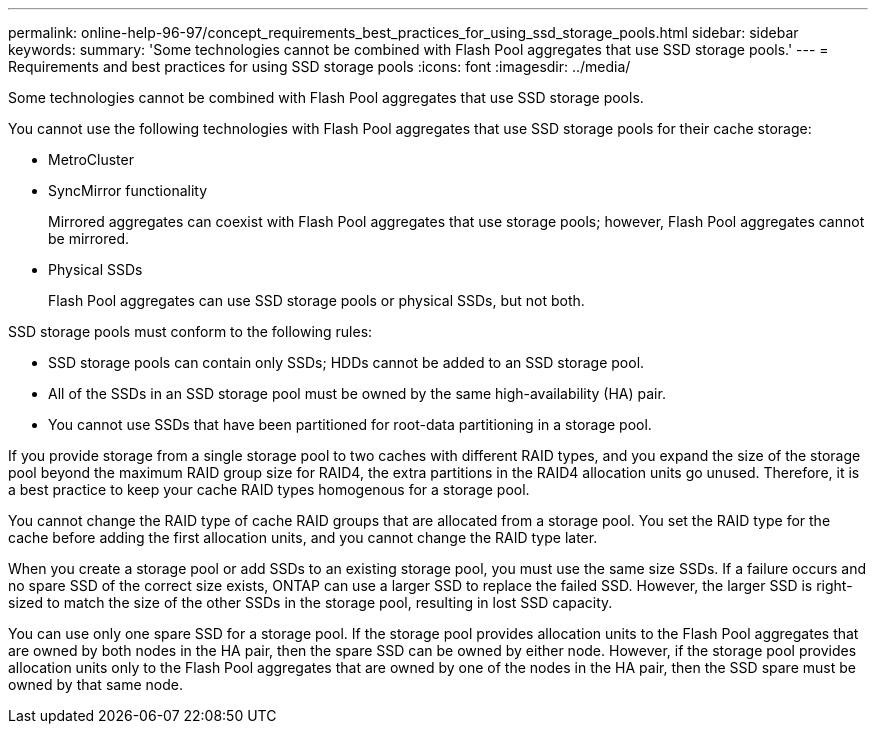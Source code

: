---
permalink: online-help-96-97/concept_requirements_best_practices_for_using_ssd_storage_pools.html
sidebar: sidebar
keywords: 
summary: 'Some technologies cannot be combined with Flash Pool aggregates that use SSD storage pools.'
---
= Requirements and best practices for using SSD storage pools
:icons: font
:imagesdir: ../media/

[.lead]
Some technologies cannot be combined with Flash Pool aggregates that use SSD storage pools.

You cannot use the following technologies with Flash Pool aggregates that use SSD storage pools for their cache storage:

* MetroCluster
* SyncMirror functionality
+
Mirrored aggregates can coexist with Flash Pool aggregates that use storage pools; however, Flash Pool aggregates cannot be mirrored.

* Physical SSDs
+
Flash Pool aggregates can use SSD storage pools or physical SSDs, but not both.

SSD storage pools must conform to the following rules:

* SSD storage pools can contain only SSDs; HDDs cannot be added to an SSD storage pool.
* All of the SSDs in an SSD storage pool must be owned by the same high-availability (HA) pair.
* You cannot use SSDs that have been partitioned for root-data partitioning in a storage pool.

If you provide storage from a single storage pool to two caches with different RAID types, and you expand the size of the storage pool beyond the maximum RAID group size for RAID4, the extra partitions in the RAID4 allocation units go unused. Therefore, it is a best practice to keep your cache RAID types homogenous for a storage pool.

You cannot change the RAID type of cache RAID groups that are allocated from a storage pool. You set the RAID type for the cache before adding the first allocation units, and you cannot change the RAID type later.

When you create a storage pool or add SSDs to an existing storage pool, you must use the same size SSDs. If a failure occurs and no spare SSD of the correct size exists, ONTAP can use a larger SSD to replace the failed SSD. However, the larger SSD is right-sized to match the size of the other SSDs in the storage pool, resulting in lost SSD capacity.

You can use only one spare SSD for a storage pool. If the storage pool provides allocation units to the Flash Pool aggregates that are owned by both nodes in the HA pair, then the spare SSD can be owned by either node. However, if the storage pool provides allocation units only to the Flash Pool aggregates that are owned by one of the nodes in the HA pair, then the SSD spare must be owned by that same node.

